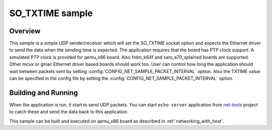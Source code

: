 .. _so_txtime-sample:

SO_TXTIME sample
################

Overview
********

This sample is a simple UDP sender/receiver which will set the
SO_TXTIME socket option and expects the Ethernet driver to send
the data when the sending time is expected. The application requires
that the board has PTP clock support. A simulated PTP clock is
provided for qemu_x86 board. Also frdm_k64f and sam_e70_xplained boards
are supported. Other mcux or gmac Ethernet driver based boards should
work too.
User can control how long the application should wait between packets sent by
setting :config:`CONFIG_NET_SAMPLE_PACKET_INTERVAL` option.
Also the TXTIME value can be specified in the config file by setting the
:config:`CONFIG_NET_SAMPLE_PACKET_INTERVAL` option.

Building and Running
********************

When the application is run, it start to send UDP packets. You can start
``echo-server`` application from `net-tools`_ project to catch these and
send the data back to this application.

This sample can be built and executed on qemu_x86 board as
described in :ref:`networking_with_host`.

.. _`net-tools`: https://github.com/zephyrproject-rtos/net-tools
